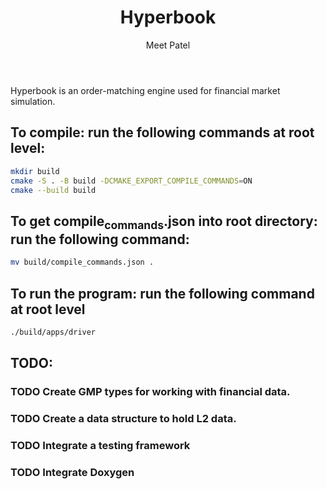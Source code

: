 #+TITLE: Hyperbook
#+AUTHOR: Meet Patel

Hyperbook is an order-matching engine used for financial market simulation.

** To compile: run the following commands at root level:

#+begin_src bash
  mkdir build
  cmake -S . -B build -DCMAKE_EXPORT_COMPILE_COMMANDS=ON
  cmake --build build
#+end_src

** To get compile_commands.json into root directory: run the following command:

#+begin_src bash
  mv build/compile_commands.json .
#+end_src

** To run the program: run the following command at root level

#+begin_src bash
  ./build/apps/driver
#+end_src

** TODO:
*** TODO Create GMP types for working with financial data.
*** TODO Create a data structure to hold L2 data.
*** TODO Integrate a testing framework
*** TODO Integrate Doxygen
